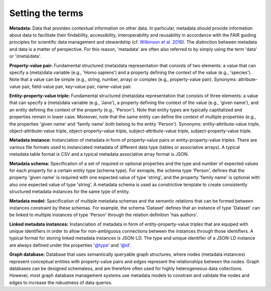 #################
Setting the terms
#################

**Metadata:** Data that provides contextual information on other data. In particular, metadata should provide information about data to facilitate their findability, accessibility, interoperability and reusability in accordance with the FAIR guiding principles for scientific data management and stewardship (cf. `Wilkinson et al. 2016 <https://doi.org/10.1038/sdata.2016.18>`_). The distinction between metadata and data is a matter of perspective. For this reason, 'metadata' are often also referred to by simply using the term 'data' or '(meta)data'.

**Property-value pair:** Fundamental structured (meta)data representation that consists of two elements: a value that can specify a (meta)data variable (e.g., 'Homo sapiens') and a property defining the context of the value (e.g., 'species'). Note that a value can be simple (e.g., string, number, array) or complex (e.g., property-value pair). Synonyms: attribute-value pair, field-value pair, key-value pair, name-value pair.

**Entity-property-value triple:** Fundamental structured (meta)data representation that consists of three elements: a value that can specify a (meta)data variable (e.g., 'Jane'), a property defining the context of the value (e.g., 'given name'), and an entity defining the context of the property (e.g., 'Person'). Note that entity types are typically captitalized and properties remain in lower case. Moreover, note that the same entity can define the context of multiple properties (e.g., the properties 'given name' and 'family name' both belong to the entity 'Person'). Synonyms: entity-attribute-value triple, object-attribute-value triple, object-property-value triple, subject-attribute-value triple, subject-property-value triple.

**Metadata instance:** Instanciation of metadata in form of property-value pairs or entity-property-value triples. There are various file formats used to instanciated metadata of different data type (tables or associative arrays). A typical metadata table format is CSV and a typical metadata associative array format is JSON.

**Metadata schema:** Specification of a set of required or optional properties and the type and number of expected values for each property for a certain entity type (schema type). For exmaple, the schema type 'Person', defines that the property 'given name' is required with one expected value of type 'string', and the property 'family name' is optional with also one expected value of type 'string'. A metadata schema is used as constrictive template to create consistently structured metadata instances for the same type of entity.

**Metadata model:** Specification of multiple metadata schemas and the semantic relations that can be formed between instances constraint by these schemas. For example, the schema 'Dataset' defines that an instance of type 'Dataset' can be linked to multiple instances of type 'Person' through the relation definition 'has authors'.

**Linked metadata instances:** Instanciation of metadata in form of entity-property-value triples that are equiped with unique identifiers in order to allow for non-ambiguous connections between the instances through those identifiers. A typical format for storing linked metadata instances is JSON-LD. The type and unique identifier of a JSON-LD instance are always defined under the properties '@type' and '@id'. 

**Graph database:** Database that uses semantically queryable graph structures, where nodes (metadata instances) represent conceptual entities with property-value pairs and edges represent the relationships between the nodes. Graph databases can be designed schemaless, and are therefore often used for highly heterogeneous data collections. However, most graph database management systems use metadata models to constrain and validate the nodes and edges to increase the robustness of data queries. 

